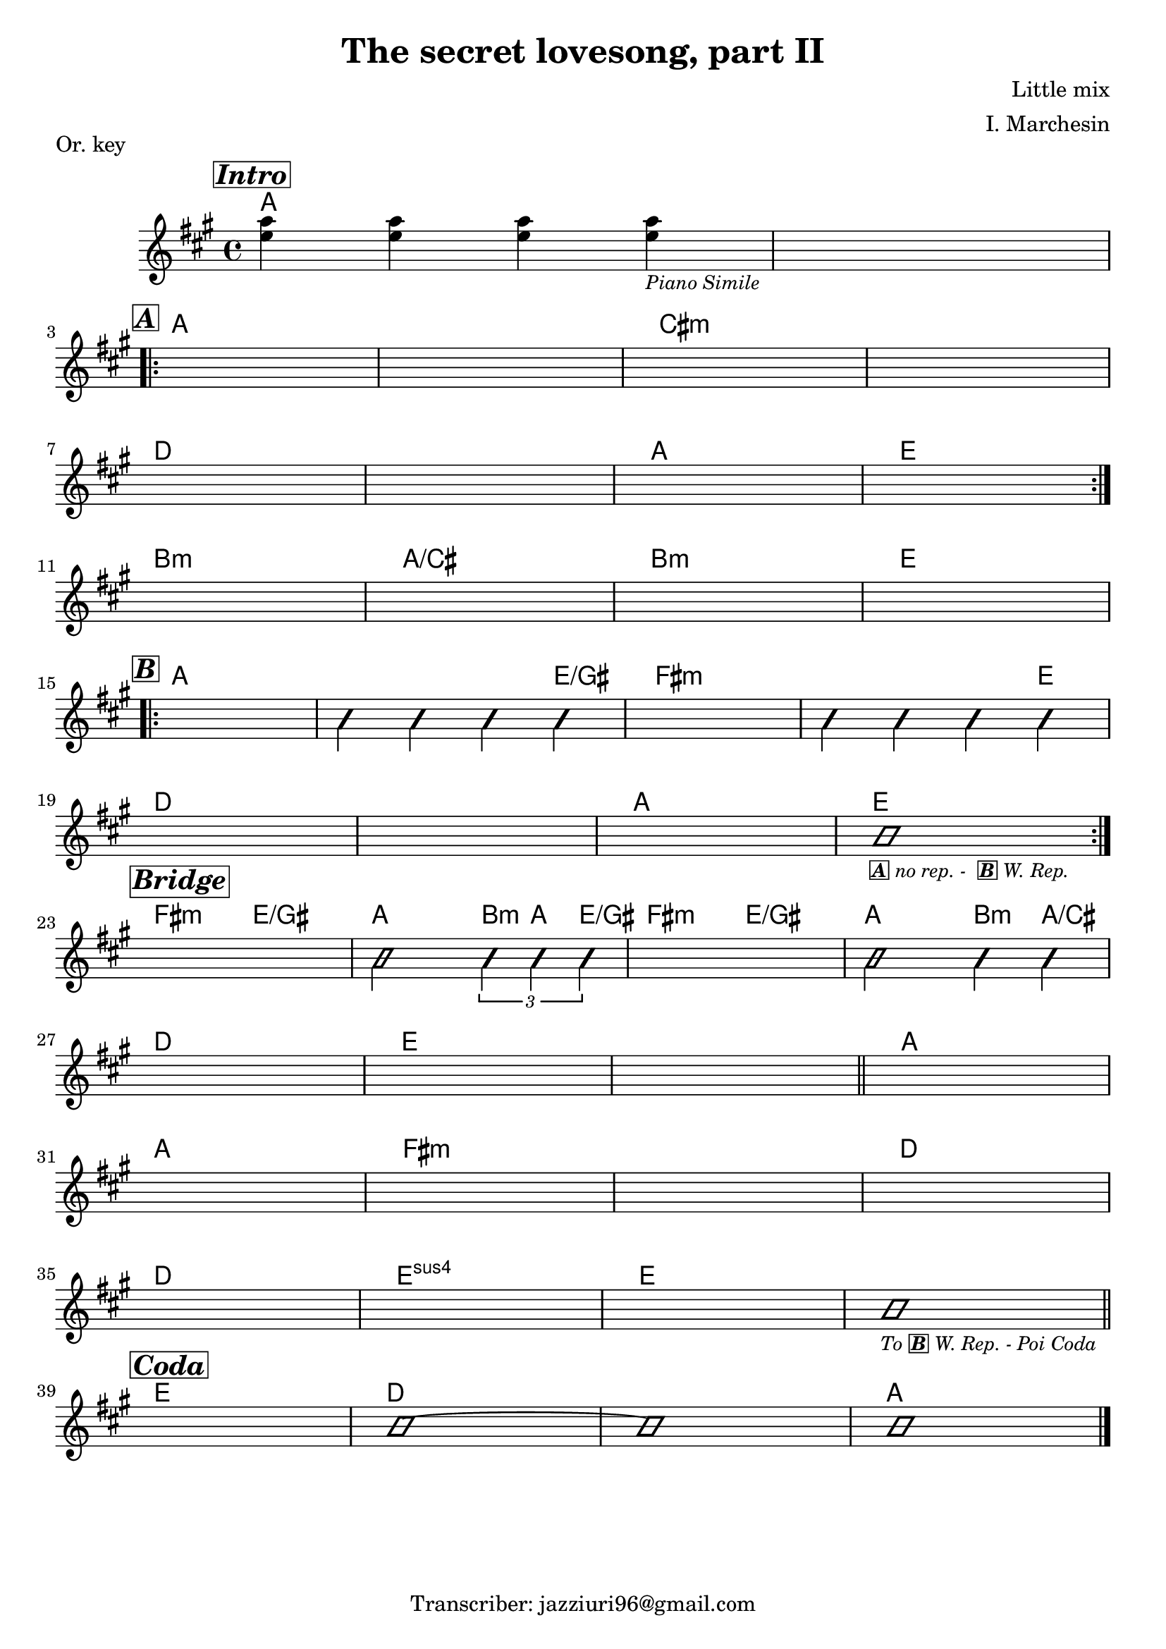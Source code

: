 \header {
  title = "The secret lovesong, part II"
  piece = "Or. key"
  composer = "Little mix"
  arranger = "I. Marchesin"
  tagline = "Transcriber: jazziuri96@gmail.com"
}

obbligato =
\transpose c c {
  \relative c' {
    \clef treble
    \key a \major
    \time 4/4

    \mark \markup {\box \bold \italic "Intro"}
    <e' a>4 <e a> <e a> <e a>_\markup{\small \italic "Piano Simile"}
    s1 \break
    
    \mark \markup {\box \bold \italic "A"}
    \repeat volta 2 {
    s1*4 \break
    s1*4 \break
    }
    s1*4 \break

    \mark \markup {\box \bold \italic "B"}
    \repeat volta 2 {
    s1
    \improvisationOn b4 b b b \improvisationOff
    s1
    \improvisationOn b4 b b b \improvisationOff \break
    s1*3
    \improvisationOn b1_\markup {\small \box \bold \italic "A" \small \italic "no rep. - " \small \italic \bold \box "B" \small \italic "W. Rep."} \improvisationOff \break
    }
    
    \mark \markup {\box \bold \italic "Bridge"}
    s1
    \improvisationOn b2 \tuplet 3/2 {b4 b b} \improvisationOff
    s1
    \improvisationOn b2 b4 b \break
    s1*3 \bar "||"
    s1 \break
    s1*4 \break
    s1*3
    \improvisationOn b1_\markup {\small \italic "To" \small \bold \box \italic "B" \small \italic "W. Rep. - Poi Coda"} \improvisationOff \bar "||" \break
    
    \mark \markup {\box \bold \italic "Coda"}
    s1
    \improvisationOn b1~
    b
    b \improvisationOff \bar "|."

  }
}

armonie = 
\transpose c c {
  \chordmode {

    %intro
    a1
    a
    
    %A
    \once \set chordChanges = ##f a
    a
    cis:m
    cis:m
    d
    d
    a
    e

    b:m
    a/cis
    b:m
    e
    
    %B
    a
    a2. e4/gis
    fis1:m
    fis2.:m e4
    d1
    d
    a
    e
    
    %Bridge
    fis2:m e/gis
    a2 \tuplet 3/2 {b4:m a e/gis}
    fis2:m e/gis
    a b4:m a/cis
    d1
    e 
    e

    a 
    a 
    fis:m 
    fis:m 
    d 
    d 
    e:sus
    e 
    e 
    
    %Coda
    e 
    d 
    d
    a

  }
}

\score {
  <<
    \new ChordNames {
    \set chordChanges = ##t
    \armonie
    }
    \new Staff \obbligato
  >>
  \layout {}
}
